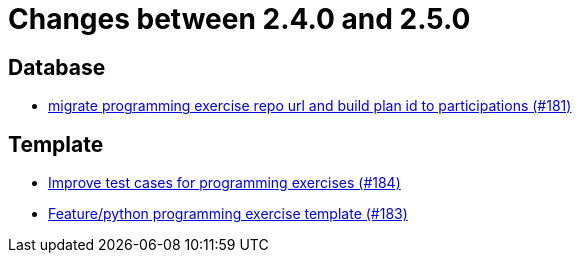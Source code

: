 = Changes between 2.4.0 and 2.5.0

== Database

* link:https://www.github.com/ls1intum/Artemis/commit/69d091e04c1c979dfaece029574b91173bc88f5a[migrate programming exercise repo url and build plan id to participations (#181)]


== Template

* link:https://www.github.com/ls1intum/Artemis/commit/f9caa5db4ce5c147784f5d4198d964b89c87b699[Improve test cases for programming exercises (#184)]
* link:https://www.github.com/ls1intum/Artemis/commit/ee8c34c3a54bf5c299990777ad8ddd2c195448a5[Feature/python programming exercise template (#183)]


